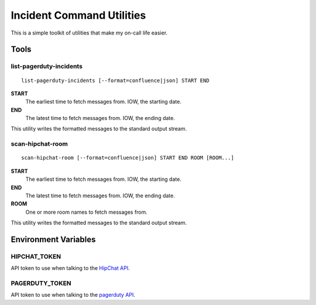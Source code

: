 ==========================
Incident Command Utilities
==========================

This is a simple toolkit of utilities that make my on-call life easier.

Tools
=====

.. _list_pagerduty_incidents:

list-pagerduty-incidents
------------------------
::

   list-pagerduty-incidents [--format=confluence|json] START END

**START**
   The earliest time to fetch messages from.  IOW, the starting date.

**END**
   The latest time to fetch messages from.  IOW, the ending date.

This utility writes the formatted messages to the standard output stream.


.. _scan_hipchat_room:

scan-hipchat-room
-----------------
::

   scan-hipchat-room [--format=confluence|json] START END ROOM [ROOM...]

**START**
   The earliest time to fetch messages from.  IOW, the starting date.

**END**
   The latest time to fetch messages from.  IOW, the ending date.

**ROOM**
   One or more room names to fetch messages from.

This utility writes the formatted messages to the standard output stream.


Environment Variables
=====================

HIPCHAT_TOKEN
-------------
API token to use when talking to the `HipChat API`_.

PAGERDUTY_TOKEN
---------------
API token to use when talking to the `pagerduty API`_.

.. _HipChat API: https://developer.atlassian.com/hipchat/guide/hipchat-rest-api
.. _pagerduty API: https://v2.developer.pagerduty.com/v2/page/api-reference
   #!/Incidents/get_incidents
